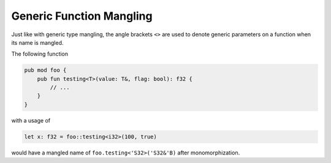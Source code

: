 Generic Function Mangling
=========================
Just like with generic type mangling, the angle brackets ``<>`` are used to denote
generic parameters on a function when its name is mangled.

The following function

.. code-block::

	pub mod foo {
	    pub fun testing<T>(value: T&, flag: bool): f32 {
	        // ...
	    }
	}

with a usage of 

.. code-block::

	let x: f32 = foo::testing<i32>(100, true)

would have a mangled name of ``foo.testing<'S32>('S32&'B)`` after monomorphization.
